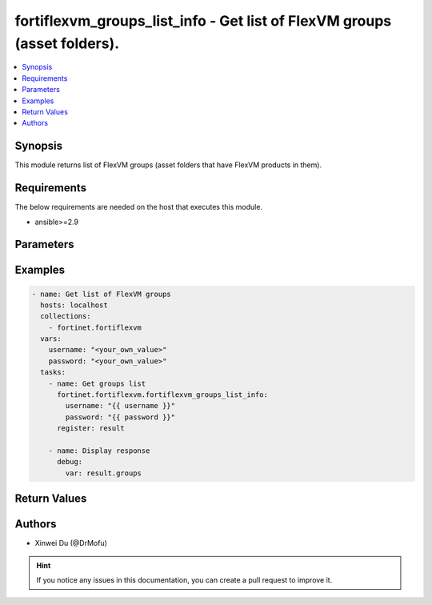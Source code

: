 fortiflexvm_groups_list_info - Get list of FlexVM groups (asset folders).
+++++++++++++++++++++++++++++++++++++++++++++++++++++++++++++++++++++++++++++++++++++++++++++++++

.. versionadded:: 1.0.0

.. contents::
   :local:
   :depth: 1

Synopsis
--------
This module returns list of FlexVM groups (asset folders that have FlexVM products in them).

Requirements
------------

The below requirements are needed on the host that executes this module.

- ansible>=2.9


Parameters
----------

.. option:: username

  The username to authenticate. If not declared, the code will read the environment variable FLEXVM_ACCESS_USERNAME.

  :type: str
  :required: False

.. option:: password

  The password to authenticate. If not declared, the code will read the environment variable FLEXVM_ACCESS_PASSWORD.

  :type: str
  :required: False


Examples
-------------

.. code-block:: yaml

  - name: Get list of FlexVM groups
    hosts: localhost
    collections:
      - fortinet.fortiflexvm
    vars:
      username: "<your_own_value>"
      password: "<your_own_value>"
    tasks:
      - name: Get groups list
        fortinet.fortiflexvm.fortiflexvm_groups_list_info:
          username: "{{ username }}"
          password: "{{ password }}"
        register: result
  
      - name: Display response
        debug:
          var: result.groups
  


Return Values
-------------

.. option:: groups

  List of groups associated with the specified user.

  :type: list
  :returned: always
  
  .. option:: folderPath
  
    The folder path of the FlexVM group.
  
    :type: str
    :returned: always
  
  .. option:: availableTokens
  
    The number of available tokens for the FlexVM group.
  
    :type: int
    :returned: always
  
  .. option:: usedTokens
  
    The number of used tokens for the FlexVM group.
  
    :type: int
    :returned: always

Authors
-------

- Xinwei Du (@DrMofu)

.. hint::
    If you notice any issues in this documentation, you can create a pull request to improve it.